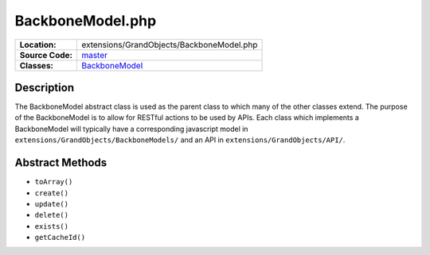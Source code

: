.. index:: single: BackboneModel.php

BackboneModel.php
=================

================     =====
**Location:**        extensions/GrandObjects/BackboneModel.php
**Source Code:**     `master`_
**Classes:**         `BackboneModel`_
================     =====

Description
-----------
The BackboneModel abstract class is used as the parent class to which many of the other classes extend.  The purpose of the BackboneModel is to allow for RESTful actions to be used by APIs.  Each class which implements a BackboneModel will typically have a corresponding javascript model in ``extensions/GrandObjects/BackboneModels/`` and an API in ``extensions/GrandObjects/API/``.

Abstract Methods
----------------------
- ``toArray()``
- ``create()``
- ``update()``
- ``delete()``
- ``exists()``
- ``getCacheId()``


.. _master: https://github.com/UniversityOfAlberta/GrandForum/blob/master/extensions/GrandObjects/BackboneModel.php
.. _BackboneModel: http://grand.cs.ualberta.ca/docs/classBackboneModel.html
